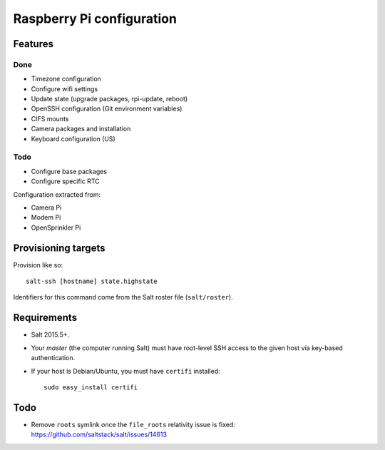 Raspberry Pi configuration
==========================

Features
--------

Done
~~~~

* Timezone configuration
* Configure wifi settings
* Update state (upgrade packages, rpi-update, reboot)
* OpenSSH configuration (Git environment variables)
* CIFS mounts
* Camera packages and installation
* Keyboard configuration (US)

Todo
~~~~

* Configure base packages
* Configure specific RTC

Configuration extracted from:

* Camera Pi
* Modem Pi
* OpenSprinkler Pi



Provisioning targets
--------------------

Provision like so::

   salt-ssh [hostname] state.highstate

Identifiers for this command come from the Salt roster file (``salt/roster``).

Requirements
------------

* Salt 2015.5+.
* Your *master* (the computer running Salt) must have root-level SSH access to
  the given host via key-based authentication.
* If your host is Debian/Ubuntu, you must have ``certifi`` installed::

     sudo easy_install certifi

Todo
----

* Remove ``roots`` symlink once the ``file_roots`` relativity
  issue is fixed: https://github.com/saltstack/salt/issues/14613
